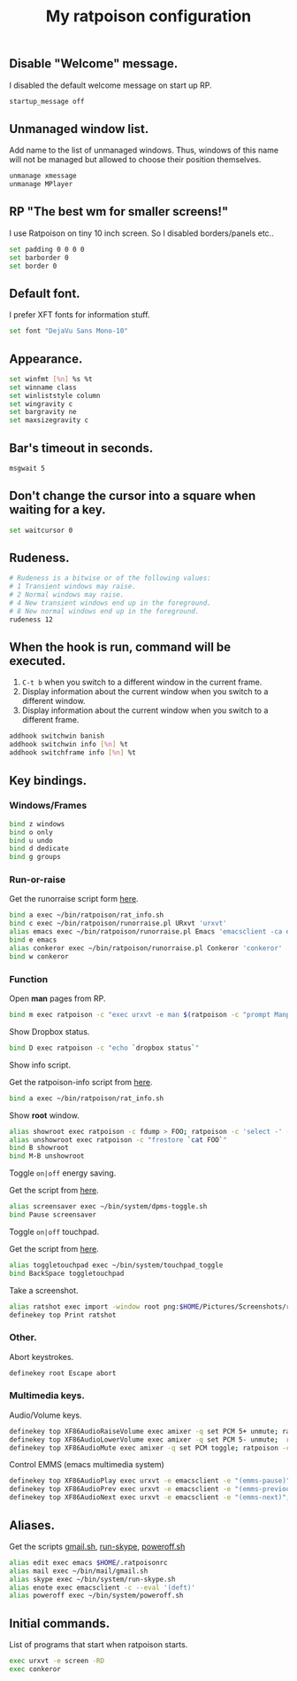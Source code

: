 #+TITLE: My ratpoison configuration

** Disable "Welcome" message.

I disabled the default welcome message on start up RP.

#+begin_src sh :tangle ~/.ratpoisonrc
startup_message off
#+end_src

** Unmanaged window list.

Add name to the list of unmanaged windows. Thus, windows of this name will not be managed but allowed to
choose their position themselves.

#+begin_src sh :tangle ~/.ratpoisonrc
unmanage xmessage
unmanage MPlayer
#+end_src

** RP "The best wm for smaller screens!"

I use Ratpoison on tiny 10 inch screen. So I disabled borders/panels etc..

#+begin_src sh :tangle ~/.ratpoisonrc
set padding 0 0 0 0
set barborder 0
set border 0
#+end_src

** Default font.

I prefer XFT fonts for information stuff.

#+begin_src sh :tangle ~/.ratpoisonrc
set font "DejaVu Sans Mono-10"
#+end_src

** Appearance.

#+begin_src sh :tangle ~/.ratpoisonrc
set winfmt [%n] %s %t
set winname class
set winliststyle column
set wingravity c
set bargravity ne
set maxsizegravity c
#+end_src

** Bar's timeout in seconds.

#+begin_src sh :tangle ~/.ratpoisonrc :padline no
msgwait 5
#+end_src

** Don't change the cursor into a square when waiting for a key.

#+begin_src sh :tangle ~/.ratpoisonrc
set waitcursor 0
#+end_src

** Rudeness.

#+begin_src sh :tangle ~/.ratpoisonrc
# Rudeness is a bitwise or of the following values:
# 1 Transient windows may raise.
# 2 Normal windows may raise.
# 4 New transient windows end up in the foreground.
# 8 New normal windows end up in the foreground.
rudeness 12
#+end_src

** When the hook is run, command will be executed.

1. =C-t b= when you switch to a different window in the current frame.
2. Display information about the current window when you switch to a different window.
3. Display information about the current window when you switch to a different frame.

#+begin_src sh :tangle ~/.ratpoisonrc
addhook switchwin banish
addhook switchwin info [%n] %t
addhook switchframe info [%n] %t
#+end_src

** Key bindings.

*** Windows/Frames

#+begin_src sh :tangle ~/.ratpoisonrc
bind z windows
bind o only
bind u undo
bind d dedicate
bind g groups
#+end_src

*** Run-or-raise

Get the runorraise script form [[https://raw2.github.com/ivoarch/bin/master/ratpoison/runorraise.pl][here]].

#+begin_src sh :tangle ~/.ratpoisonrc
bind a exec ~/bin/ratpoison/rat_info.sh
bind c exec ~/bin/ratpoison/runorraise.pl URxvt 'urxvt'
alias emacs exec ~/bin/ratpoison/runorraise.pl Emacs 'emacsclient -ca emacs'
bind e emacs
alias conkeror exec ~/bin/ratpoison/runorraise.pl Conkeror 'conkeror'
bind w conkeror
#+end_src

*** Function

Open *man* pages from RP.

#+begin_src sh :tangle ~/.ratpoisonrc :padline no
bind m exec ratpoison -c "exec urxvt -e man $(ratpoison -c "prompt Manpage:")"
#+end_src

Show Dropbox status.

#+begin_src sh :tangle ~/.ratpoisonrc :padline no
bind D exec ratpoison -c "echo `dropbox status`"
#+end_src

Show info script.

Get the ratpoison-info script from [[https://raw2.github.com/ivoarch/bin/master/ratpoison/rat_info.sh][here]].

#+begin_src sh :tangle ~/.ratpoisonrc :padline no
bind a exec ~/bin/ratpoison/rat_info.sh
#+end_src

Show *root* window.

#+begin_src sh :tangle ~/.ratpoisonrc :padline no
alias showroot exec ratpoison -c fdump > FOO; ratpoison -c 'select -' -c only
alias unshowroot exec ratpoison -c "frestore `cat FOO`"
bind B showroot
bind M-B unshowroot
#+end_src

Toggle =on|off= energy saving.

Get the script from [[https://raw2.github.com/ivoarch/bin/master/system/dpms-toggle.sh][here]].

#+begin_src sh :tangle ~/.ratpoisonrc
alias screensaver exec ~/bin/system/dpms-toggle.sh
bind Pause screensaver
#+end_src

Toggle =on|off= touchpad.

Get the script from [[https://raw2.github.com/ivoarch/bin/master/system/touchpad_toggle][here]].

#+BEGIN_SRC sh :tangle ~/.ratpoisonrc
alias toggletouchpad exec ~/bin/system/touchpad_toggle
bind BackSpace toggletouchpad
#+END_SRC

Take a screenshot.

#+begin_src sh :tangle ~/.ratpoisonrc
alias ratshot exec import -window root png:$HOME/Pictures/Screenshots/ratpoison-$(date +%s)$$.png && ratpoison -c "echo Ratshot saved!"
definekey top Print ratshot
#+end_src

*** Other.

Abort keystrokes.

#+begin_src sh :tangle ~/.ratpoisonrc
definekey root Escape abort
#+end_src


*** Multimedia keys.

Audio/Volume keys.

#+begin_src sh :tangle ~/.ratpoisonrc
definekey top XF86AudioRaiseVolume exec amixer -q set PCM 5+ unmute; ratpoison -c "echo RaiseVolume +5"
definekey top XF86AudioLowerVolume exec amixer -q set PCM 5- unmute;  ratpoison -c "echo LowerVolume -5"
definekey top XF86AudioMute exec amixer -q set PCM toggle; ratpoison -c "echo [ MUTE ]"
#+end_src

Control EMMS (emacs multimedia system)

#+begin_src sh :tangle ~/.ratpoisonrc
definekey top XF86AudioPlay exec urxvt -e emacsclient -e "(emms-pause)"; ratpoison -c "echo toggle EMMS"
definekey top XF86AudioPrev exec urxvt -e emacsclient -e "(emms-previous)"; ratpoison -c "echo EMMS << Previous song"
definekey top XF86AudioNext exec urxvt -e emacsclient -e "(emms-next)"; ratpoison -c "echo EMMS >> Next song"
#+end_src

** Aliases.

Get the scripts [[https://raw2.github.com/ivoarch/bin/master/mail/gmail.sh][gmail.sh]], [[https://raw2.github.com/ivoarch/bin/master/system/run-skype.sh][run-skype]], [[https://raw2.github.com/ivoarch/bin/master/system/poweroff.sh][poweroff.sh]]

#+begin_src sh :tangle ~/.ratpoisonrc
alias edit exec emacs $HOME/.ratpoisonrc
alias mail exec ~/bin/mail/gmail.sh
alias skype exec ~/bin/system/run-skype.sh
alias enote exec emacsclient -c --eval '(deft)'
alias poweroff exec ~/bin/system/poweroff.sh
#+end_src

** Initial commands.

List of programs that start when ratpoison starts.

#+begin_src sh :tangle ~/.ratpoisonrc
exec urxvt -e screen -RD
exec conkeror
#+end_src
